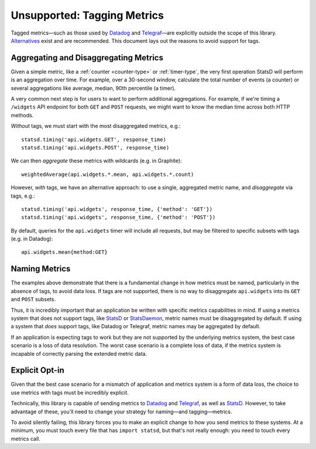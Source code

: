 .. _tags-chapter:

============================
Unsupported: Tagging Metrics
============================

Tagged metrics—such as those used by Datadog_ and `Telegraf`_—are
explicitly outside the scope of this library. Alternatives_ exist and
are recommended. This document lays out the reasons to avoid support for
tags.


Aggregating and Disaggregating Metrics
======================================

Given a simple metric, like a :ref:`counter <counter-type>` or
:ref:`timer-type`, the very first operation StatsD will perform is an
aggregation over time. For example, over a 30-second window, calculate
the total number of events (a counter) or several aggregations like
average, median, 90th percentile (a timer).

A very common next step is for users to want to perform additional
aggregations. For example, if we're timing a ``/widgets`` API endpoint
for both ``GET`` and ``POST`` requests, we might want to know the median
time across both HTTP methods.

*Without* tags, we must start with the most disaggregated metrics,
e.g.::

    statsd.timing('api.widgets.GET', response_time)
    statsd.timing('api.widgets.POST', response_time)

We can then *aggregate* these metrics with wildcards (e.g. in
Graphite)::

    weightedAverage(api.widgets.*.mean, api.widgets.*.count)

However, *with* tags, we have an alternative approach: to use a single,
aggregated metric name, and *disaggregate* via tags, e.g.::

    statsd.timing('api.widgets', response_time, {'method': 'GET'})
    statsd.timing('api.widgets', response_time, {'method': 'POST'})

By default, queries for the ``api.widgets`` timer will include all
requests, but may be filtered to specific subsets with tags (e.g. in
Datadog)::

    api.widgets.mean{method:GET}


Naming Metrics
==============

The examples above demonstrate that there is a fundamental change in how
metrics must be named, particularly in the absence of tags, to avoid
data loss. If tags are not supported, there is no way to disaggregate
``api.widgets`` into its ``GET`` and ``POST`` subsets.

Thus, it is incredibly important that an application be written with
specific metrics capabilities in mind. If using a metrics system that
does not support tags, like StatsD_ or StatsDaemon_, metric names must
be disaggregated by default. If using a system that *does* support tags,
like Datadog or Telegraf, metric names may be aggregated by default.

If an application is expecting tags to work but they are not supported
by the underlying metrics system, the best case scenario is a loss of
data resolution. The worst case scenario is a complete loss of data, if
the metrics system is incapable of correctly parsing the extended metric
data.


Explicit Opt-in
===============

Given that the best case scenario for a mismatch of application and
metrics system is a form of data loss, the choice to use metrics with
tags must be incredibly explicit.

Technically, this library is capable of sending metrics to Datadog_ and
Telegraf_, as well as StatsD_. However, to take advantage of these,
you'll need to change your strategy for naming—and tagging—metrics.

To avoid silently failing, this library forces you to make an explicit
change to how you send metrics to these systems. At a minimum, you must
touch every file that has ``import statsd``, but that's not really
enough: you need to touch every metrics call.


.. _Datadog: https://www.datadoghq.com/
.. _Telegraf: https://github.com/influxdata/telegraf
.. _Alternatives: https://pypi.org/project/statsd-tags/
.. _StatsD: https://github.com/etsy/statsd
.. _StatsDaemon: https://github.com/bitly/statsdaemon
